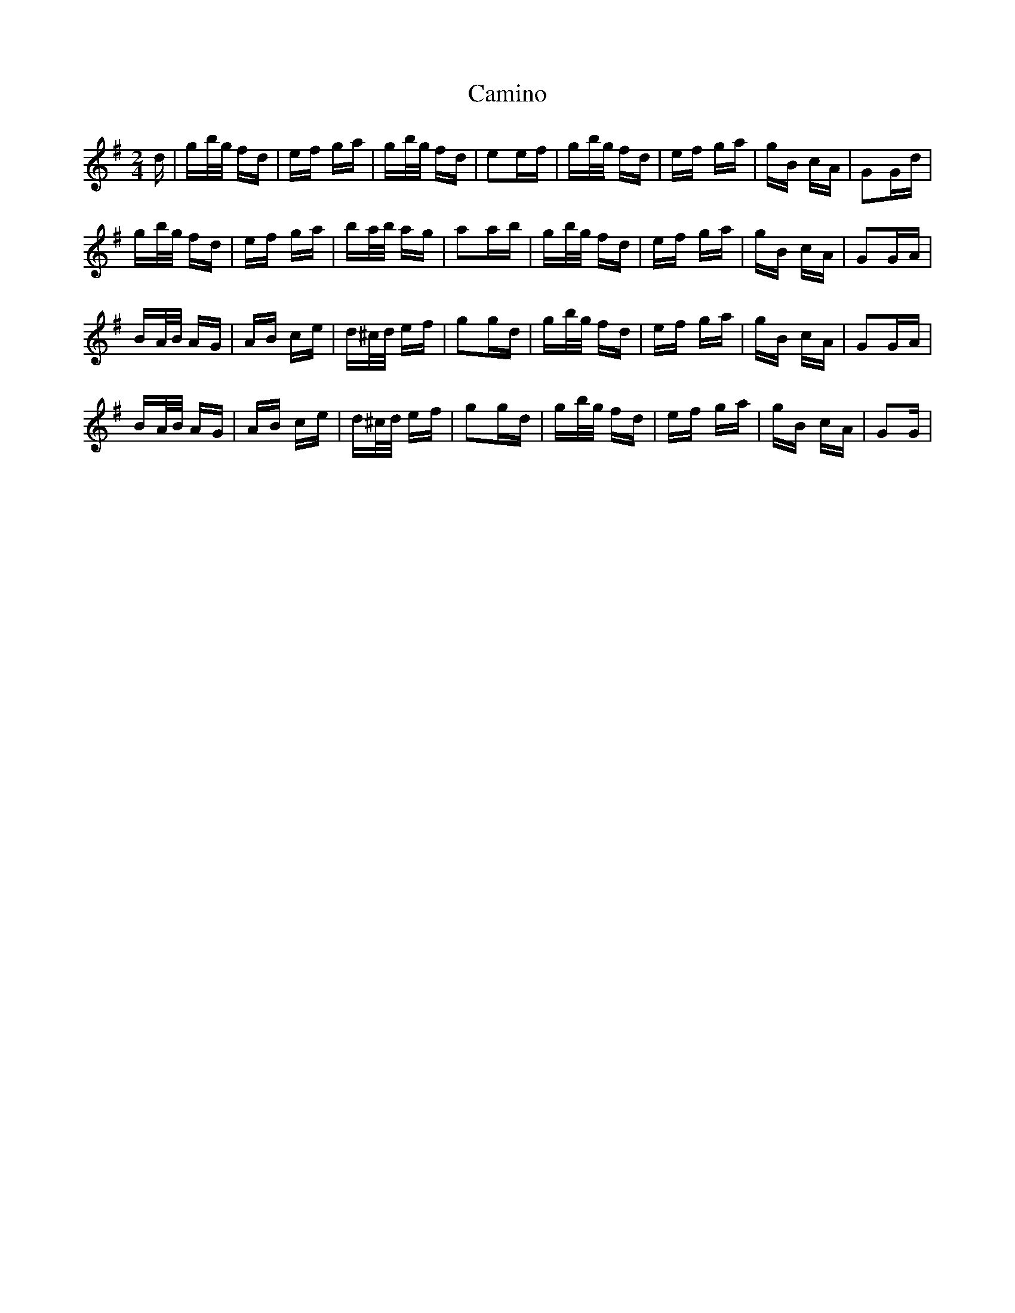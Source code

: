X: 5946
T: Camino
R: polka
M: 2/4
K: Gmajor
d|gb/g/ fd|ef ga|gb/g/ fd|e2ef|gb/g/ fd|ef ga|gB cA|G2Gd|
gb/g/ fd|ef ga|ba/b/ ag|a2ab|gb/g/ fd|ef ga|gB cA|G2GA|
BA/B/ AG|AB ce|d^c/d/ ef|g2gd|gb/g/ fd|ef ga|gB cA|G2GA|
BA/B/ AG|AB ce|d^c/d/ ef|g2gd|gb/g/ fd|ef ga|gB cA|G2G|

